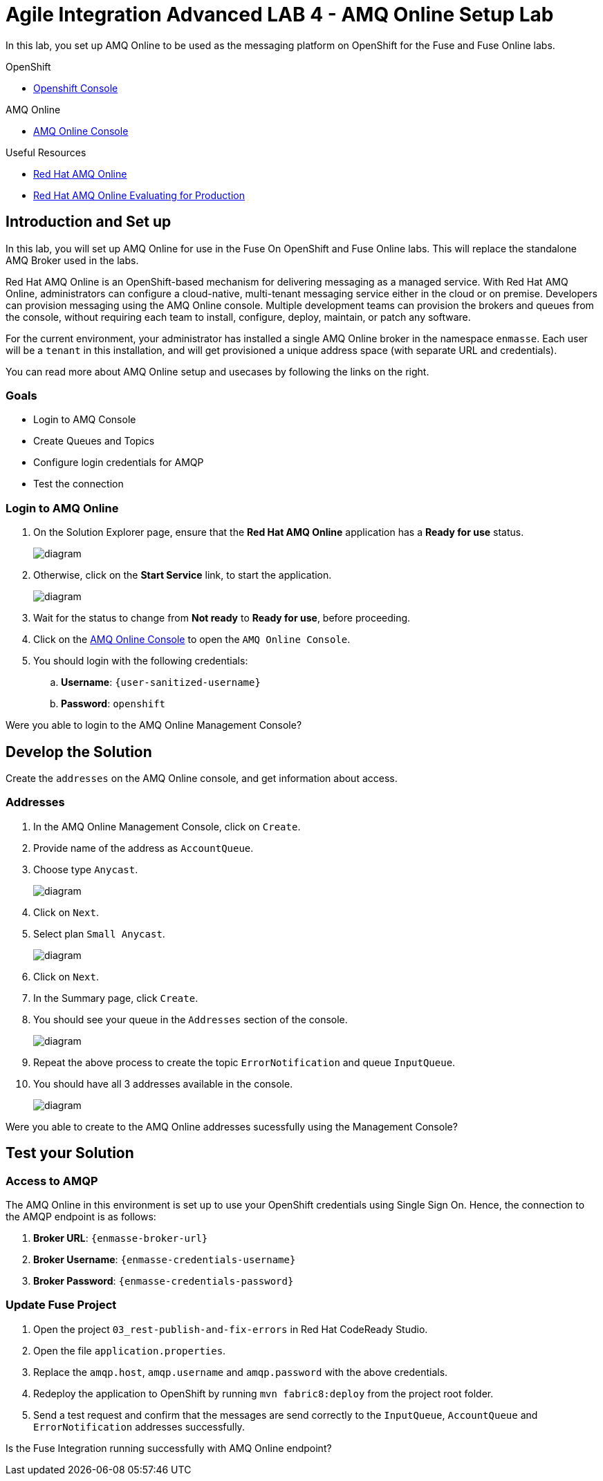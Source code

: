 = Agile Integration Advanced LAB 4 - AMQ Online Setup Lab

In this lab, you set up AMQ Online to be used as the messaging platform on OpenShift for the Fuse and Fuse Online labs.

[type=walkthroughResource,serviceName=openshift]
.OpenShift
****
* link:{openshift-host}[Openshift Console, window="_blank"]

****

[type=walkthroughResource,serviceName=amq-online-standard]
.AMQ Online
****
* link:{enmasse-url}[AMQ Online Console, window="_blank"]
****

[type=walkthroughResource]
.Useful Resources
****
* link:https://access.redhat.com/documentation/en-us/red_hat_amq/7.2/html-single/using_amq_online_on_openshift_container_platform/index[Red Hat AMQ Online, window="_blank"]
* link:https://access.redhat.com/documentation/en-us/red_hat_amq/7.2/html-single/evaluating_amq_online_on_openshift_container_platform/index[Red Hat AMQ Online Evaluating for Production, window="_blank"]
****

[time=10]
== Introduction and Set up

In this lab, you will set up AMQ Online for use in the Fuse On OpenShift and Fuse Online labs. This will replace the standalone AMQ Broker used in the labs.

Red Hat AMQ Online is an OpenShift-based mechanism for delivering messaging as a managed service. With Red Hat AMQ Online, administrators can configure a cloud-native, multi-tenant messaging service either in the cloud or on premise. Developers can provision messaging using the AMQ Online console. Multiple development teams can provision the brokers and queues from the console, without requiring each team to install, configure, deploy, maintain, or patch any software.

For the current environment, your administrator has installed a single AMQ Online broker in the namespace `enmasse`. Each user will be a `tenant` in this installation, and will get provisioned a unique address space (with separate URL and credentials).

You can read more about AMQ Online setup and usecases by following the links on the right.

=== Goals

* Login to AMQ Console
* Create Queues and Topics
* Configure login credentials for AMQP
* Test the connection


=== Login to AMQ Online


. On the Solution Explorer page, ensure that the *Red Hat AMQ Online* application has a *Ready for use* status.
+
image::images/amq_online_ready.png[diagram, role="integr8ly-img-responsive"]

. Otherwise, click on the *Start Service* link, to start the application.
+
image::images/amq_online_start.png[diagram, role="integr8ly-img-responsive"]

. Wait for the status to change from *Not ready* to *Ready for use*, before proceeding.

. Click on the link:{enmasse-url}[AMQ Online Console, window="_blank"] to open the `AMQ Online Console`.
. You should login with the following credentials:
.. *Username*: `{user-sanitized-username}`
.. *Password*: `openshift`

[type=verification]
Were you able to login to the AMQ Online Management Console?


[time=20]
== Develop the Solution

Create the `addresses` on the AMQ Online console, and get information about access.


=== Addresses

. In the AMQ Online Management Console, click on `Create`.
. Provide name of the address as `AccountQueue`.
. Choose type `Anycast`.
+
image::images/amq_online_create_accountqueue.png[diagram, role="integr8ly-img-responsive"]


. Click on `Next`.
. Select plan `Small Anycast`.
+
image::images/amq_online_create_accountqueue_plan.png[diagram, role="integr8ly-img-responsive"]

. Click on `Next`.

. In the Summary page, click `Create`.
. You should see your queue in the `Addresses` section of the console.
+
image::images/amq_online_list_accountqueue.png[diagram, role="integr8ly-img-responsive"]

. Repeat the above process to create the topic `ErrorNotification` and queue `InputQueue`.
. You should have all 3 addresses available in the console.
+
image::images/amq_online_list_addresses.png[diagram, role="integr8ly-img-responsive"]

[type=verification]
Were you able to create to the AMQ Online addresses sucessfully using the Management Console?

[time=30]
== Test your Solution

=== Access to AMQP

The AMQ Online in this environment is set up to use your OpenShift credentials using Single Sign On. Hence, the connection to the AMQP endpoint is as follows:

. *Broker URL*: `{enmasse-broker-url}`
. *Broker Username*: `{enmasse-credentials-username}`
. *Broker Password*: `{enmasse-credentials-password}`


=== Update Fuse Project

. Open the project `03_rest-publish-and-fix-errors` in Red Hat CodeReady Studio.
. Open the file `application.properties`.
. Replace the `amqp.host`, `amqp.username` and `amqp.password` with the above credentials.
. Redeploy the application to OpenShift by running `mvn fabric8:deploy` from the project root folder.
. Send a test request and confirm that the messages are send correctly to the `InputQueue`, `AccountQueue` and `ErrorNotification` addresses successfully.


[type=verification]
Is the Fuse Integration running successfully with AMQ Online endpoint?


